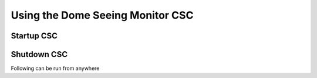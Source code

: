 Using the Dome Seeing Monitor CSC
=================================

Startup CSC
-----------

.. prompt:: bash

  cd /dsm/ts_Dockerfiles/Compose/TusconTestStand/DSM
  docker-compose up dsm1

Shutdown CSC
------------

Following can be run from anywhere

.. prompt:: bash

  docker exec -it dsm1 /home/saluser/.shutdown.sh
